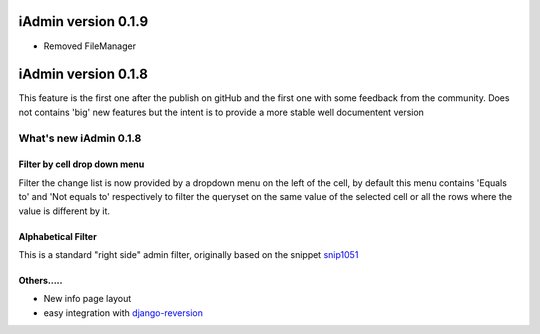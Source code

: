 
.. _snip1051: http://djangosnippets.org/snippets/1051/
.. _`django-reversion`: http://github.com/etianen/django-reversion

=================================
iAdmin version 0.1.9
=================================

* Removed FileManager

=================================
iAdmin version 0.1.8
=================================

This feature is the first one after the publish on gitHub and the first one
with some feedback from the community. Does not contains 'big' new features but the intent is to
provide a more stable well documentent version


What's new iAdmin  0.1.8
========================

Filter by cell drop down menu
~~~~~~~~~~~~~~~~~~~~~~~~~~~~~

Filter the change list is now provided by a dropdown menu on the left of the cell,
by default this menu contains 'Equals to' and 'Not equals to' respectively to filter the queryset on the same value of
the selected cell or all the rows where the value is different by it.

Alphabetical Filter
~~~~~~~~~~~~~~~~~~~

This is a standard "right side" admin filter, originally based on the snippet `snip1051`_

.. image:: _static/alphabetic_filter.png


Others.....
~~~~~~~~~~~
* New info page layout
* easy integration with django-reversion_
